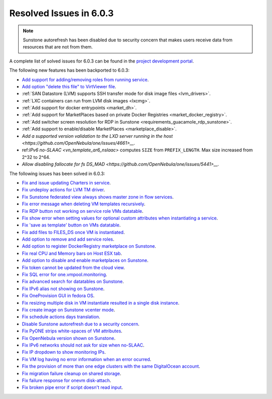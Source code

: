 .. _resolved_issues_603:

Resolved Issues in 6.0.3
--------------------------------------------------------------------------------

.. note:: Sunstone autorefresh has been disabled due to security concern that makes users receive data from resources that are not from them.

A complete list of solved issues for 6.0.3 can be found in the `project development portal <https://github.com/OpenNebula/one/milestone/50?closed=1>`__.

The following new features has been backported to 6.0.3:

- `Add support for adding/removing roles from running service <https://github.com/OpenNebula/one/issues/4654>`__.
- `Add option "delete this file" to VirtViewer file <https://github.com/OpenNebula/one/issues/5393>`__.
- :ref:`SAN Datastore (LVM) supports SSH transfer mode for disk image files <lvm_drivers>`.
- :ref:`LXC containers can run from LVM disk images <lxcmg>`.
- :ref:`Add support for docker entrypoints <market_dh>`.
- :ref:`Add support for MarketPlaces based on private Docker Registries <market_docker_registry>`.
- :ref:`Add switcher screen resolution for RDP in Sunstone <requirements_guacamole_rdp_sunstone>`.
- :ref:`Add support to enable/disable MarketPlaces <marketplace_disable>`.
- `Add a supported version validation to the LXD server running in the host <https://github.com/OpenNebula/one/issues/4661>__.`
- ref:`IPv6 no-SLAAC <vn_template_ar6_nslaac>` computes ``SIZE`` from ``PREFIX_LENGTH``. Max size increased from 2^32 to 2^64.
- `Allow disabling fallocate for fs DS_MAD <https://github.com/OpenNebula/one/issues/5441>__.`

The following issues has been solved in 6.0.3:

- `Fix and issue updating Charters in service <https://github.com/OpenNebula/one/issues/5355>`__.
- `Fix undeploy actions for LVM TM driver <https://github.com/OpenNebula/one/issues/5385>`__.
- `Fix Sunstone federated view always shows master zone in flow services <https://github.com/OpenNebula/one/issues/5395>`__.
- `Fix error message when deleting VM templates recursively <https://github.com/OpenNebula/one/issues/2053>`__.
- `Fix RDP button not working on service role VMs datatable <https://github.com/OpenNebula/one/issues/5416>`__.
- `Fix show error when setting values for optional custom attributes when instantiating a service <https://github.com/OpenNebula/one/issues/5415>`__.
- `Fix 'save as template' button on VMs datatable <https://github.com/OpenNebula/one/issues/5417>`__.
- `Fix add files to FILES_DS once VM is instantiated <https://github.com/OpenNebula/one/issues/5317>`__.
- `Add option to remove and add service roles <https://github.com/OpenNebula/one/issues/4654>`__.
- `Add option to register DockerRegistry marketplace on Sunstone <https://github.com/OpenNebula/one/issues/5411>`__.
- `Fix real CPU and Memory bars on Host ESX tab <https://github.com/OpenNebula/one/issues/5420>`__.
- `Add option to disable and enable marketplaces on Sunstone <https://github.com/OpenNebula/one/issues/4510>`__.
- `Fix token cannot be updated from the cloud view <https://github.com/OpenNebula/one/issues/5122>`__.
- `Fix SQL error for one.vmpool.monitoring <https://github.com/OpenNebula/one/issues/5424>`__.
- `Fix advanced search for datatables on Sunstone <https://github.com/OpenNebula/one/issues/5426>`__.
- `Fix IPv6 alias not showing on Sunstone <https://github.com/OpenNebula/one/issues/5425>`__.
- `Fix OneProvision GUI in fedora OS <https://github.com/OpenNebula/one/issues/5419>`__.
- `Fix resizing multiple disk in VM instantiate resulted in a single disk instance <https://github.com/OpenNebula/one/issues/5427>`__.
- `Fix create image on Sunstone vcenter mode <https://github.com/OpenNebula/one/issues/5432>`__.
- `Fix schedule actions days translation <https://github.com/OpenNebula/one/issues/5436>`__.
- `Disable Sunstone autorefresh due to a security concern <https://github.com/OpenNebula/one/issues/5427>`__.
- `Fix PyONE strips white-spaces of VM attributes <https://github.com/OpenNebula/one/issues/5437>`__.
- `Fix OpenNebula version shown on Sunstone <https://github.com/OpenNebula/one/issues/5428>`__.
- `Fix IPv6 networks should not ask for size when no-SLAAC <https://github.com/OpenNebula/one/issues/2187>`__.
- `Fix IP dropdown to show monitoring IPs <https://github.com/OpenNebula/one/issues/5438>`__.
- `Fix VM log having no error information when an error ocurred <https://github.com/OpenNebula/one/issues/5065>`__.
- `Fix the provision of more than one edge clusters with the same DigitalOcean account <https://github.com/OpenNebula/one/issues/5453>`__.
- `Fix migration failure cleanup on shared storage <https://github.com/OpenNebula/one/issues/5444>`__.
- `Fix failure response for onevm disk-attach <https://github.com/OpenNebula/one/issues/3610>`__.
- `Fix broken pipe error if script doesn't read input <https://github.com/OpenNebula/one/issues/5401>`__.
